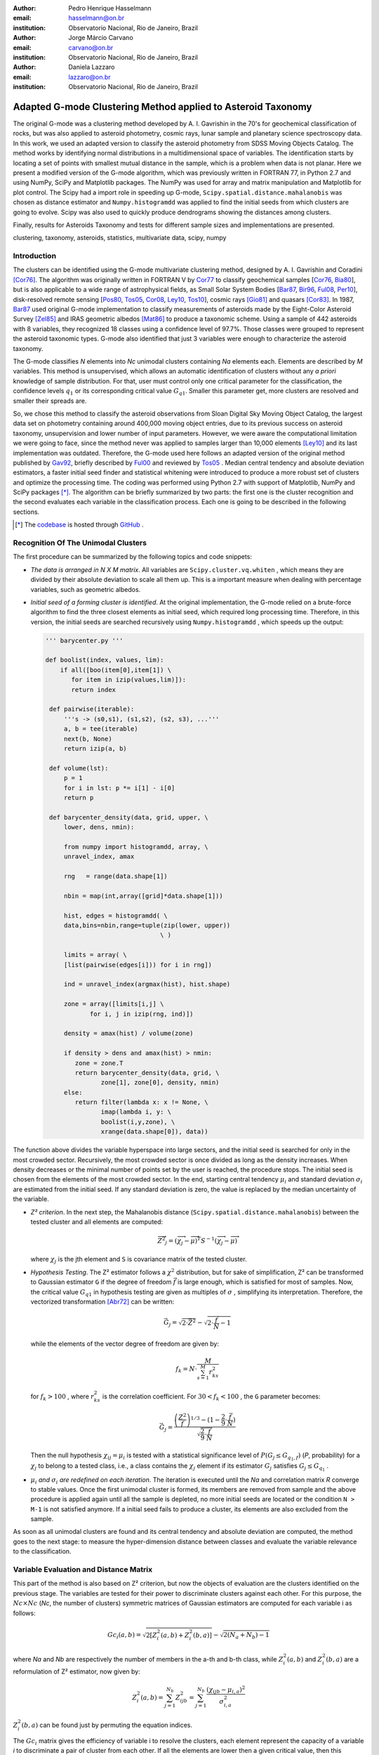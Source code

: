 :author: Pedro Henrique Hasselmann
:email: hasselmann@on.br
:institution: Observatorio Nacional, Rio de Janeiro, Brazil

:author: Jorge Márcio Carvano
:email: carvano@on.br
:institution: Observatorio Nacional, Rio de Janeiro, Brazil

:author: Daniela Lazzaro
:email: lazzaro@on.br
:institution: Observatorio Nacional, Rio de Janeiro, Brazil

-------------------------------------------------------------
Adapted G-mode Clustering Method applied to Asteroid Taxonomy
-------------------------------------------------------------

.. class:: abstract

   The original G-mode was a clustering method developed by A. I. Gavrishin in the 70's for geochemical classification of rocks, 
   but was also applied to asteroid photometry, cosmic rays, lunar sample and planetary science spectroscopy data. 
   In this work, we used an adapted version to classify the asteroid photometry from SDSS Moving Objects Catalog. 
   The method works by identifying normal distributions in a multidimensional space of variables. 
   The identification starts by locating a set of points with smallest mutual distance in the sample, 
   which is a problem when data is not planar. Here we present a modified version of the G-mode algorithm,
   which was previously written in FORTRAN 77, in Python 2.7 and using NumPy, SciPy and Matplotlib packages. 
   The NumPy was used for array and matrix manipulation and Matplotlib for plot control. 
   The Scipy had a import role in speeding up G-mode, ``Scipy.spatial.distance.mahalanobis`` was chosen as distance estimator and 
   ``Numpy.histogramdd`` was applied to find the initial seeds from which clusters are going to evolve. 
   Scipy was also used to quickly produce dendrograms showing the distances among clusters.

   Finally, results for Asteroids Taxonomy and tests for different sample sizes and implementations are presented.

.. class:: keywords

   clustering, taxonomy, asteroids, statistics, multivariate data, scipy, numpy

Introduction
------------

The clusters can be identified using the G-mode multivariate clustering method, designed by A. I. Gavrishin and Coradini [Cor76]_. 
The algorithm was originally written in FORTRAN V by Cor77_ to classify geochemical samples [Cor76_, Bia80_], but is also applicable to a wide range of astrophysical fields, 
as Small Solar System Bodies [Bar87_, Bir96_, Ful08_, Per10_], disk-resolved remote sensing [Pos80_, Tos05_, Cor08_, Ley10_, Tos10_], cosmic rays [Gio81]_ and quasars [Cor83]_. 
In 1987, Bar87_ used original G-mode implementation to classify measurements of asteroids made by the Eight-Color Asteroid Survey [Zel85]_ and 
IRAS geometric albedos [Mat86]_ to produce a taxonomic scheme. Using a sample of 442 asteroids with 8 variables, they recognized 18 classes using a confidence level
of 97.7%. Those classes were grouped to represent the asteroid taxonomic types. G-mode also identified that just 3 variables
were enough to characterize the asteroid taxonomy.  

The G-mode classifies *N* elements into *Nc* unimodal clusters containing *Na* elements each. Elements are described by *M* variables. 
This method is unsupervised, which allows an automatic identification of clusters without any *a priori* knowledge of sample distribution. 
For that, user must control only one critical parameter for the classification, the confidence levels :math:`q_{1}` or
its corresponding critical value :math:`G_{q1}`. Smaller this parameter get, more clusters are resolved and smaller their spreads are.

So, we chose this method to classify the asteroid observations from Sloan Digital Sky Moving Object Catalog, 
the largest data set on photometry containing around 400,000 moving object entries, 
due to its previous success on asteroid taxonomy, unsupervision and lower number of input parameters. 
However, we were aware the computational limitation we were going to face, since the method never was applied to samples larger than 10,000 elements [Ley10]_
and its last implementation was outdated. Therefore, the G-mode used here follows an adapted version of the original method published by Gav92_, 
briefly described by Ful00_ and reviewed by Tos05_ . 
Median central tendency and absolute deviation estimators, a faster initial seed finder and statistical whitening were introduced to produce a more 
robust set of clusters and optimize the processing time. The coding was performed using Python 2.7 with support of Matplotlib, NumPy and SciPy packages [*]_. 
The algorithm can be briefly summarized by two parts: the first one is the cluster recognition and 
the second evaluates each variable in the classification process. Each one is going to be described in the following sections. 

.. [*] The codebase_ is hosted through GitHub_ .

.. _codebase: http://github.com/pedrohasselmann/GmodeClass
.. _GitHub: http://github.com/pedrohasselmann
 
Recognition Of The Unimodal Clusters
------------------------------------

The first procedure can be summarized by the following topics and code snippets:

- *The data is arranged in N X M matrix*. All variables are ``Scipy.cluster.vq.whiten`` , 
  which means they are divided by their absolute deviation to scale all them up. 
  This is a important measure when dealing with percentage variables, such as geometric albedos.

- *Initial seed of a forming cluster is identified*. 
  At the original implementation, the G-mode relied on a brute-force algorithm to find the three closest elements as initial seed, 
  which required long processing time. Therefore, in this version, the initial seeds are searched recursively using ``Numpy.histogramdd`` , which
  speeds up the output:

  .. code-block:: python

      ''' barycenter.py '''

      def boolist(index, values, lim):
          if all([boo(item[0],item[1]) \
             for item in izip(values,lim)]):
             return index

       def pairwise(iterable):
           '''s -> (s0,s1), (s1,s2), (s2, s3), ...'''
           a, b = tee(iterable)
           next(b, None)
           return izip(a, b)

       def volume(lst):
           p = 1
           for i in lst: p *= i[1] - i[0]
           return p
    
       def barycenter_density(data, grid, upper, \
           lower, dens, nmin):
   
           from numpy import histogramdd, array, \
           unravel_index, amax
   
           rng   = range(data.shape[1])
       
           nbin = map(int,array([grid]*data.shape[1]))
       
           hist, edges = histogramdd( \
           data,bins=nbin,range=tuple(zip(lower, upper))
                                     \ )
       
           limits = array( \ 
           [list(pairwise(edges[i])) for i in rng])
       
           ind = unravel_index(argmax(hist), hist.shape) 

           zone = array([limits[i,j] \
                  for i, j in izip(rng, ind)])
       
           density = amax(hist) / volume(zone)
       
           if density > dens and amax(hist) > nmin:
              zone = zone.T
              return barycenter_density(data, grid, \
                     zone[1], zone[0], density, nmin)
           else:
              return filter(lambda x: x != None, \
                     imap(lambda i, y: \
                     boolist(i,y,zone), \
                     xrange(data.shape[0]), data))

The function above divides the variable hyperspace into large sectors, and the initial seed is searched for only in the most crowded sector. 
Recursively, the most crowded sector is once divided as long as the density increases. 
When density decreases or the minimal number of points set by the user is reached, the procedure stops. 
The initial seed is chosen from the elements of the most crowded sector. 
In the end, starting central tendency :math:`\mu_{i}` and standard deviation :math:`\sigma_{i}` are estimated from the initial seed. 
If any standard deviation is zero, the value is replaced by the median uncertainty of the variable.                 

- *Z² criterion*. In the next step, the Mahalanobis distance (``Scipy.spatial.distance.mahalanobis``) between 
  the tested cluster and all elements are computed:
  
  .. math::

     \overrightarrow{Z^{2}}_{j}=(\overrightarrow{\chi_{j}}-\overrightarrow{\mu})^{T}S^{-1}(\overrightarrow{\chi_{j}}-\overrightarrow{\mu})

  where :math:`\chi_{j}`  is the jth element and ``S`` is covariance matrix of the tested cluster.

- *Hypothesis Testing*. The Z² estimator follows a :math:`\chi^{2}` distribution, but for sake of simplification, 
  Z² can be transformed to Gaussian estimator ``G`` if the degree of freedom :math:`\vec{f}` is large enough, which is satisfied for most of samples. 
  Now, the critical value :math:`G_{q1}` in hypothesis testing are given as multiples of :math:`\sigma` , simplifying its interpretation. 
  Therefore, the vectorized transformation [Abr72]_ can be written:

  .. math:: 

     \vec{G_{j}}=\sqrt{2\cdot\vec{Z^{2}}}-\sqrt{2\cdot\frac{\vec{f}}{N}-1}
 

  while the elements of the vector degree of freedom are given by:
   
  .. math::

     f_{k}=N\cdot\frac{M}{\sum_{s=1}^{M}r_{ks}^{2}}
 
  for :math:`f_{k} > 100` , where :math:`r_{ks}^{2}` is the correlation coefficient. For :math:`30 < f_{k} < 100` , the ``G`` parameter becomes: 

  .. math::

     \vec{G_{j}}=\frac{\left(\frac{Z^{2}}{\vec{f}}\right)^{1/3}-(1-\frac{2}{9}\cdot\frac{\vec{f}}{N})}{\sqrt{\frac{2}{9}\cdot\frac{\vec{f}}{N}}}
 
  Then the null hypothesis :math:`\chi_{ij} = \mu_{i}` is tested with a statistical significance level of :math:`P(G_{j} \leq G_{q_{1},f})` (*P*, probability) 
  for a :math:`\chi_{j}` to belong to a tested class, i.e., a class contains the :math:`\chi_{j}` element if its estimator :math:`G_{j}` satisfies :math:`G_{j} \leq G_{q_{1}}` .

- :math:`\mu_{i}` *and* :math:`\sigma_{i}` *are redefined on each iteration*. The iteration is executed until the *Na*
  and correlation matrix *R* converge to stable values. Once the first unimodal cluster is formed, its members are removed from sample and 
  the above procedure is applied again until all the sample is depleted, no more initial seeds are located or the condition ``N > M-1``
  is not satisfied anymore. If a initial seed fails to produce a cluster, its elements are also excluded from the sample.


As soon as all unimodal clusters are found and its central tendency and absolute deviation are computed, the method goes to the next stage: 
to measure the hyper-dimension distance between classes and evaluate the variable relevance to the classification.

Variable Evaluation and Distance Matrix
---------------------------------------
 
This part of the method is also based on Z² criterion, but now the objects of evaluation are the clusters identified on the previous stage. 
The variables are tested for their power to discriminate clusters against each other. For this purpose, the :math:`Nc \times Nc`
(*Nc*, the number of clusters) symmetric matrices of Gaussian estimators are computed for each variable i as follows:

.. math::

   Gc_{i}(a,b)=\sqrt{2\left[Z_{i}^{2}(a,b)+Z_{i}^{2}(b,a)\right]}-\sqrt{2\left(N_{a}+N_{b}\right)-1}
 
where *Na* and *Nb* are respectively the number of members in the a-th and b-th class, while :math:`Z_{i}^{2}(a,b)` and :math:`Z_{i}^{2}(b,a)` 
are a reformulation of Z² estimator, now given by:

.. math::

   Z_{i}^{2}(a,b)=\sum_{j=1}^{N_{b}}Z_{ijb}^{2}=\sum_{j=1}^{N_{b}}\frac{\left(\chi_{ijb}-\mu_{i,a}\right)^{2}}{\sigma_{i,a}^{2}}
 
:math:`Z_{i}^{2}(b,a)` can be found just by  permuting the equation indices.

The :math:`Gc_{i}` matrix gives the efficiency of variable i to resolve the clusters, 
each element represent the capacity of a variable *i* to discriminate a pair of cluster from each other. 
If all the elements are lower then a given critical value, then this variable is not significant for the classification procedure.
Thus, smaller matrix values indicate less distinction between clusters.
To discriminate the redundant variables, all the elements of :math:`Gc_{i}` matrix are tested against the null hypothesis :math:`\mu_{i,a} = \mu_{i,b}`, 
and if none of them satisfy :math:`Gc_{i}(a,b) < G_{q_{1}}`, the method is iterated again without the variable *i*. 
The method is repeated until stability is found on the most suitable set of meaningful variables for the sample.

The :math:`Nc \times Nc` symmetric Distance Matrix between clusters with respect to all meaningful variables is also calculated. 
The same interpretation given to :math:`Gc_{i}`  matrices can be used here: higher D²(a,b) elements, more distinction between clusters are presented.
D²(a,b) matrix is used to produce a ``Scipy.cluster.hierarchy.dendrogram`` , which graphically shows the relation among all clusters.

Robust Median Statistics
------------------------

Robust Statistics seeks alternative estimators which are not excessively affected by outliers or departures from an assumed sample distribution. 
For central tendency estimator :math:`\mu_{i}`, the median was chosen over mean due to its breakdown point of 50% against 0% for mean. 
Higher the breakdown point, the estimator is more resistant to variations due to errors or outliers. 
Following a median-based statistics, the Median of Absolute Deviation (MAD) was selected to represent the standard deviation estimator :math:`\sigma`. 
The MAD is said to be conceived by Gauss in 1816 [Ham74]_ and can be expressed as:

.. math::
 
   MAD(\chi_{i})=med\left\{ |\chi_{ji}-med\left(\chi_{i}\right)|\right\} 
 
To be used as a estimator of standard deviation, the MAD must be multiplied by a scaling factor K, which adjusts the value for a assumed distribution. 
For Gaussian distribution, which is the distribution assumed for clusters in the G-mode, ``K = 1.426`` . Therefore:

.. math::

   \sigma_{i}=K\cdot MAD
 
Computing the Mahalanobis distance is necessary to estimate the covariance matrix.
MAD is expanded to calculate its terms:

.. math::

   S_{ik}=K^{2}\cdot med\left\{ |\left(\chi_{ji}-med\left(\chi_{i}\right)\right)\cdot\left(\chi_{jk}-med\left(\chi_{k}\right)\right)|\right\} 
 
The correlation coefficient :math:`r_{s,k}` used in this G-mode version was proposed by She97_ to be a median counterpart to 
the Pearson correlation coefficient, with breakpoint of 50%, similar to MAD versus standard deviation. 
The coefficient is based on linear data transformation and depends on MAD and the deviation of each element from the median:        

.. math::

   r_{i,k}=\frac{med^{2}|u|-med^{2}|v|}{med^{2}|u|+med^{2}|v|}

where

.. math::

   u=\frac{\chi_{ij}-med\left(\chi_{s}\right)}{\sigma_{i}}+\frac{\chi_{kj}-med\left(\chi_{k}\right)}{\sigma_{k}}

.. math::

   v=\frac{\chi_{ij}-med\left(\chi_{m}\right)}{\sigma_{i}}-\frac{\chi_{kj}-med\left(\chi_{n}\right)}{\sigma_{k}}
 
The application of median statistics on G-mode is a departure from the original concept of the method. 
The goal is producing more stable classes and save processing time from unnecessary successive iterations.

Code Structure, Input And Output
--------------------------------

The ``GmodeClass`` package, hosted in GitHub_ ,  is organized in a object-oriented structure. The code snippets
below show how the main class and its objects are implemented, explaining what each one does, 
and also highlighting its dependences:

.. code-block:: python

   ''' Gmode.py '''

   ''' modules: kernel.py, eval_variables.py, 
   plot_module.py, file_module.py, gmode_module.py
   support.py '''
   
   class Gmode:
         
         def __init__(self):
         ''' 
         Make directory where tests are hosted.
         Run support.py and read shell commands. 
         '''
         
         def Load(self):     
         ''' 
         Make directory in /TESTS/ where test's plots, 
         lists and logs are kept.  This object is run 
         when __init__() or Run() is called. 
         '''
         
         def LoadData(self, file):
         '''
         dependencies: operator
         Load data to be classified. 
         '''
         
         def Run(self, q1, sector, ulim, minlim):
         ''' 
         dependencies: kernel.py
         Actually run the recognition procedure.
         Returns self.cluster_members, self.cluster_stats. 
         '''
         
         def Evaluate(self, q1):
         ''' 
         dependencies: eval_variables.py
         Evaluate the significance of each variable and
         produce the distance matrices.
         Returns self.Gc and self.D2. '''
         
         def Extension(self, q1):
         '''
         dependencies: itertools
         Classify data elements excluded 
         from the main classification. 
         Optional feature.
         Modify self.cluster_members
         '''
         
         def Classification(self):
         ''' Write Classification into a list. '''
         
         def ClassificationPerID(self):
         '''
         dependencies: gmode_module.py
         If the data elements are 
         measurements of group of objects, 
         organize the classification into 
         a list per Unique Identification.
         '''
         
         def WriteLog(self):
         '''
         dependencies: file_module.py
         Write the procedure log with informations about 
         each cluster recognition,
         variable evaluation and distance matrices.
         '''
         
         def Plot(self, lim, norm, axis):
         '''
         dependencies: plot_module.py
         Save spectral plots for each cluster.
         '''
         
         def Dendrogram(self):
         '''
         dependencies: plot_module.py
         Save scipy.cluster.hierarchy.dendrogram figure.
         '''
         
         def TimeIt(self):
         '''
         dependencies: time.time
         Time, in minutes, the whole procedure 
         and save into the log.
         '''

   if __name__ == '__main__':
  
      gmode  = Gmode()
      load   = gmode.LoadData()
      run    = gmode.Run()
      ev     = gmode.Evaluate()
      ex     = gmode.Extension()   # Optional.
      col    = gmode.ClassificationPerID()
      end    = gmode.TimeIt()
      classf = gmode.Classification()
      log    = gmode.WriteLog()
      plot   = gmode.Plot()
      dendro = gmode.Dendrogram()

Originally, G-mode relied on a single parameter, the confidence level *q1*, to resolve cluster from a sample. 
However, tests on simulated sample and asteroid catalogs (More in next sections), plus changes on initial seed finder, 
revealed that three more parameters were necessary for high quality classification.
Thus, the last code version ended up with the following input parameters:

- :math:`q_{1}` or :math:`G_{q_{1}}` ( ``--q1``, ``self.q1``) : Confidence level or critical value. Must be inserted in multiple of :math:`\sigma` .
  Usually it assumes values between 1.5 and 3.0 .

- ``Grid`` (``--grid``, ``-g``, ``self.grid``) : Number of times which ``barycenter.barycenter_density()`` will divide each variable up on each iteration,
  according to the borders of the sample. Values between 2 and 4 are preferable.

- ``Minimum Deviation Limit`` (``--mlim``, ``-m``, ``self.mlim``) : Sometimes the initial seeds starts with zeroth deviation, thus this singularity is corrected
  replacing all deviation by the minimum limit when lower than it. This number is given in fraction of median error of each variable.
  
- ``Upper Deviation Limit`` (``--ulim``, ``-u``, ``self.ulim``) : This parameter is important when the clusters have high degree of superposition and 
  its necessary the identification of smaller mingled clusters. 
  The upper limit is a restriction which determines how much a cluster might grow up. 
  This value is given in fraction of total standard deviation of each variable.

The output is contained in a directory created in ``/TESTS/`` and organized in a series of lists and plots. 
On the directory ``/TESTS/.../maps/`` , there are on-the-fly density distribution plots showing the *locus* of each cluster in sample.
On ``/TESTS/.../plots/`` , a series of variable plots permits the user to verify each cluster profile.
On the lists ``clump_xxx.dat`` , ``gmode1_xxx.dat`` , ``gmode2_xxx.dat`` and ``log_xxx.dat`` the informations about cluster statistics, 
classification per each data element, classification per unique ID and report of the formation of clusters and distance matrices are gathered.
Working on ``Python IDLE`` or ``IPython``, once ``Gmode.Run()`` was executed, users might call ``self.cluster_members`` to get a ``list`` of sample indexes
organized into each cluster they are members of. The ``self.cluster_stats`` returns a ``list`` with each cluster statistics.
``Gmode.Evaluate()`` gives the ``self.Gc`` matrix and ``self.D2`` distance matrix among clusters. 

Users must be aware that input data should be formatted in columns in this order: measurement designation, unique identification, variables, errors.
If errors are not available, its values should be replaced by ``0.0`` and ``mlim`` parameter might not be used. There is no limit on data size, however
the processing time is very sensitive to the number of identified cluster, which may slow down the method for a bigger number.
For example, with 20,000 elements and 41 clusters, the G-mode takes around to 2 minutes for whole procedure (plots creation not included) when executed in a
Intel Core 2 Quad 2.4 GHz with 4 Gb RAM.

Our implementation also allows to ``import Gmode`` and use it in ``Python IDLE`` or through shell command, like the example::

   python Gmode.py --in path/to/file \
   --q1 2.0 -g 3 -u 0.5 -m 0.5

Finally, since the plot limits, normalization and axis are optimized to asteroid photometry, 
users on shell are invited to directly change this parameters in ``config.cfg``.
If data is not normalized thus ``norm = None``.
More aesthetic options are going to be implemented in future versions. 


Code Testing
------------

.. table:: Gaussian Distributions in Simulated Sample. :label:`tabgauss`

   +-----------+-----------+------------+-----+------------+------------+
   | Gaussians | C.T. [*]_ |  S.D. [*]_ |  N  | N-Original | N-Adapted  |
   +-----------+-----------+------------+-----+------------+------------+
   |     1     |    (3,3)  | (0.5,0.25) | 500 | 471 (5.8%) | 512 (2.4%) |
   +-----------+-----------+------------+-----+------------+------------+
   |     2     |    (3,8)  | (0.7,0.7)  | 500 | 538 (7.6%) | 461 (7.8%) |
   +-----------+-----------+------------+-----+------------+------------+
   |     3     |    (7,5)  | (0.7,0.7)  | 500 | 585 (17%)  | 346 (30.8%)|
   +-----------+-----------+------------+-----+------------+------------+

.. [*] Central Tendency.
.. [*] Standard Deviation.


.. figure:: simulated.png
   :scale: 40%
   :align: center
   
   Simulated Sample of 2000 points. 
   Blue dots represent the bidimensional elements and the clusters are three Gaussian distributions composed of random points. :label:`figsimul`

.. figure:: Classic_Gmode_Identification.png 
   :scale: 50%
   :align: center
   
   Red filled circles are the elements of clusters identified by Original G-mode. The green filled circles represent the initial seed. 
   Classification made with :math:`q_{1} = 2.2 \sigma`. :label:`figorig`

.. figure:: Vectorized_Gmode_Identification.png
   :scale: 50%
   :align: center
 
   Clusters identified by Adapted G-mode. Labels are the same as previous graphics. 
   Classification made with :math:`q_{1} = 2.2 \sigma`. :label:`figadapted`

   
For testing the efficiency of the Adapted G-mode version, a bidimensional sample of 2000 points was simulated using ``Numpy.random``. 
The points filled a range of 0 to 10. Three random Gaussian distributions containing 500 points each (``Numpy.random.normal``), 
plus 500 random points (``Numpy.random.rand``) composed the final sample (Figure :ref:`figsimul`). 
These Gaussians were the aim for the recognition ability of clustering method, while the random points worked as background noise.
Then, simulated sample was classified using the Original [Gav92]_ and Adapted G-mode version. 
The results are presented in Table :ref:`tabgauss` and figures below.

Comparing results from both versions, it is noticeable how each version identifies clusters differently. 
Since the initial seed in the Original G-mode starts from just the closest points, 
there is no guarantee that initial seeds will start close or inside clusters. 
The Original version is also limited for misaligned-axis clusters, due to the use of a normalized euclidean distance estimator, 
that does not have correction for covariance. This limitation turn impossible the identification of misaligned clusters without including 
random elements in, as seen in Figure :ref:`figorig` .

The Adapted version, otherwise, seeks the initial seed through densest regions, thus ensuring its start inside or close to clusters. 
Moreover, by using the Mhalonobis distance as estimator, the covariance matrix is taken into account, which makes a more precise 
identification of cluster boundaries (Figure :ref:`figadapted`). Nevertheless, Adapted G-mode has a tendency to undersize the number of elements on 
the misaligned clusters. For cluster number 3 in Table :ref:`tabgauss` , a anti-correlated gaussian distribution, the undersizing reaches 30.8%. 
If the undersizing becomes too large, its possible that “lost elements” are identified as new cluster. 
Therefore, it may be necessary to group clusters according to its d²(a,b) distances.

Sloan Digital Sky Survey Moving Objects Catalog 4
-------------------------------------------------

SDSS Moving Objects Catalog 4th (SDSSMOC4) release is now the largest photometric data set of asteroids [Ive01_, Ive10_], 
containing 471,569 detections of moving objects, where 202,101 are linked to 104,449 unique objects. 
It has a system of five magnitudes in the visible [Fuk96]_ , providing measurements and corresponding uncertainties. 
As the photometric observations are obtained almost simultaneously, rotational variations can be discarded for most of the asteroids. 
The SDSS-MOC4 magnitudes employed here are first converted to normalized reflected intensities [1]_ [Lup99]_. 
Thereby solar colors were obtained from Ive01_ and extracted from asteroid measurements. A middle band called *g'* was chosen as reference [Car10]_, 
thus being discarded from the classification procedure.

.. [1] http://ned.ipac.caltech.edu/help/sdss/dr6/photometry.html

In what follows, all observations of non-numbered asteroids, with uncertainties in each filter greater than the 3rd quartile, have been excluded. 
Moreover, all detections 15 degrees from the Galactic Plane and with :math:`|DEC| < 1.26` were eliminated due to inclusion of sources in crowded stellar regions, 
which have a high possibility of misidentification [2]_ . Finally, the sample contained 21,419 detections linked to 17,027 asteroids.

.. [2] http://www.astro.washington.edu/users/ivezic/sdssmoc/sdssmoc.html

Preliminary Results on Asteroid Photometric Classification
----------------------------------------------------------

.. figure:: 0.png
   :scale: 40%
   :align: center
   
   Density distributions of reflected intensities measured from asteroid observations by SDSSMOC4. The colors correspond to degrees of point agglomeration. :label:`fig0`
   
.. figure:: vec3.png
   :scale: 40
   :align: center

   Density distributions with the third cluster identified by G-mode without upper limit. The cluster is marked by red filled circles.
   Classification made with :math:`q_{1} = 1.5 \sigma` and ``minlim = 0.5``. :label:`figvec`
   
.. figure:: upper3.png
   :scale: 40
   :align: center

   Density distributions with the third cluster identified by G-mode with upper limit. The cluster is marked by red filled circles. 
   Classification made with :math:`q_{1} = 1.5 \sigma`, ``minlim = 0.5`` and ``upperlim = 0.5``. :label:`figupper`

When looking at the density distributions (Figure :ref:`fig0`) it is possible to notice two large agglomerations with accentuated superposition between them.
Previous photometry-based taxonomic systems [Tho84_, Bar87_] were developed over smaller samples, with less than 1,000 asteroids, thus overlay was not a huge problem.
Those two groups are the most common asteroid types *S* (from Stone) and *C* (from Carbonaceous). A important indicative that  a classification method is working for
asteroid taxonomy is at least the detachment of both groups. Nonetheless, even though both groups are being identified in the first and second clusters
when SDSSMOC4 sample is classified, the third cluster was engulfing part of members left from both groups and other smaller groups mingled
among them (Figure :ref:`figvec`). The loss of obvious unimodal distribution patterns on data may be the cause for such generalization in the third cluster. 
This behavior was interrupting the capacity of the method to identify smaller clusters.
Therefore, to deal with that, a upper deviation limit was introduced to halt the cluster evolution, thus not permiting clusters to become comparable in sample size. 
Figure :ref:`figupper` is a example of a cluster recognized with upper deviation limit on, showing that third cluster is not getting into a large size anymore,
allowing other cluster to be identified. This specific test resulted in 58 cluster recognitions, most of them with lower than 100 members.
Thus, the upper limit parameter turned up useful for sample with varied degrees of superposition.

Conclusions
-----------

In this paper, a refined version of a clustering method developed in the 70's was presented. 
The Adapted G-mode used Mahalonobis distance as estimator to better recognize misaligned clusters, and used ``Numpy.histogramdd`` to faster locate
initial seeds. Robust median statistics was also implemented to more precisely estimate central tendency and standard deviation, and
take less iteration to stabilize clusters.

Tests with simulated samples showed a quality increase in classification and successful recognition of clusters among random points.  
However, tests with asteroid samples indicated that for presence of superposition is necessary introduction of one more parameter.
Therefore, users must previously inspect their samples before enabling an upper limit parameter.

Finally, the Adapted G-mode is available for anyone through GitHub_ . The codebase_ has no restriction on sample or variable size. 
Users must only fulfill the requirements related to installed packages and data format.

Acknowledgements
----------------

The authors acknowledge the following Brazilian foundations for science support, CAPES, FAPERJ and CNPq, for several grants and fellowships.

References
----------

.. [Abr72] Abramowitz, M. & Stegun, I. A. 
           *Handbook of Mathematical Functions Handbook of Mathematical Functions*. New York: Dover, 1972.

.. [Ham74] Hampel, F. R. 
           *The Influence Curve and its Role in Robust Estimation*. Journal ofthe American Statistical Association, 1974, 69, 383-393.

.. [Cor76] Coradini, A.; Fulchignoni, M. & Gavrishin, A. I. 
           *Classification of lunar rocks and glasses by a new statistical technique*. The Moon, 1976, 16, 175-190.

.. [Cor77] Coradini, A.; Fulchignoni, M.; Fanucci, O. & Gavrishin, A. I. 
           *A FORTRAN V program for a new classification technique: the G-mode central method*. Computers and Geosciences, 1977, 3, 85-105.

.. [Bia80] Bianchi, R.; Coradini, A.; Butler, J. C. & Gavrishin, A. I. 
           *A classification of lunar rock and glass samples using the G-mode central method*. Moon and Planets, 1980, 22, 305-322.

.. [Pos80] Poscolieri, M. 
           *Statistical reconstruction of a Martian scene - G-mode cluster analysis results from multispectral data population*. 
           Societa Astronomica Italiana, 1980, 51, 309-328.

.. [Gio81] Giovannelli, F.; Coradini, A.; Polimene, M. L. & Lasota, J. P. 
           *Classification of cosmic sources - A statistical approach*. Astronomy and Astrophysics, 1981, 95, 138-142.

.. [Cor83] Coradini, A.; Giovannelli, F. & Polimene, M. L. 
           *A statistical X-ray QSOs classification International*. Cosmic Ray Conference, 1983, 1, 35-38.

.. [Tho84] Tholen, D. J. 
           *Asteroid taxonomy from cluster analysis of Photometry*. Arizona Univ., Tucson., 1984.

.. [Zel85] Zellner, B.; Tholen, D. J. & Tedesco, E. F. 
           *The eight-color asteroid survey - Results for 589 minor planets*. Icarus, 1985, 61, 355-416.

.. [Mat86] Matson, D. L.; Veeder, G. J.; Tedesco, E. F.; Lebofsky, L. A. & Walker, R. G. 
           *IRAS survey of asteroids*. Advances in Space Research, 1986, 6, 47-56.

.. [Bar87] Barucci, M. A.; Capria, M. T.; Coradini, A. & Fulchignoni, M. 
           *Classification of asteroids using G-mode analysis*. Icarus, 1987, 72, 304-324.

.. [Gav92] Gavrishin, A. I.; Coradini, A. & Cerroni, P. 
           *Multivariate classification methods in planetary sciences*. Earth Moon and Planets, 1992, 59, 141-152.

.. [Bir96] Birlan, M.; Barucci, M. A. & Fulchignoni, M. 
           *G-mode analysis of the reflection spectra of 84 asteroids*. Astronomy and Astrophysics, 1996, 305, 984-+.

.. [Fuk96] Fukugita, M.; Ichikawa, T.; Gunn, J. E.; Doi, M.; Shimasaku, K. & Schneider, D. P. 
           *The Sloan Digital Sky Survey Photometric System*. Astrophisical Journal, 1996, 111, 1748-+.

.. [She97] Shevlyakov, G. L. 
           *On robust estimation of a correlation coefficient*. Journal of Mathematical Sciences, Vol. 83, No. 3, 1997.
 
.. [Lup99] Lupton, R. H.; Gunn, J. E. & Szalay, A. S. 
           *A Modified Magnitude System that Produces Well-Behaved Magnitudes, Colors, and Errors Even for Low Signal-to-Noise Ratio Measurements*. 
           Astrphysical Journal, 1999, 118, 1406-1410.
           
.. [Ful00] Fulchignoni, M.; Birlan, M. & Antonietta Barucci, M. 
           *The Extension of the G-Mode Asteroid Taxonomy*. Icarus, 2000, 146, 204-212.

.. [Ive01] Ivezić, v. Z.; Tabachnik, S.; Rafikov, R.; Lupton, R. H.; Quinn, T.; Hammergren, M.; Eyer, L.; Chu, J.; Armstrong, J. C.; Fan, X.; Finlator, K.; 
           Geballe, T. R.; Gunn, J. E.; Hennessy, G. S.; Knapp, G. R.; Leggett, S. K.; Munn, J. A.; Pier, J. R.; Rockosi, C. M.; Schneider, D. P.; 
           Strauss, M. A.; Yanny, B.; Brinkmann, J.; Csabai, I.; Hindsley, R. B.; Kent, S.; Lamb, D. Q.; Margon, B.; McKay, T. A.; Smith, J. A.; Waddel, P.; York, D. G. & the SDSS Collaboration.
           *Solar System Objects Observed in the Sloan Digital Sky Survey Commissioning Data*. Astrophysical Journal, 2001, 122, 2749-278.

.. [Tos05] Tosi, F.; Coradini, A.; Gavrishin, A. I.; Adriani, A.; Capaccioni, F.; Cerroni, P.; Filacchione, G. & Brown, R. H. 
           *G-Mode Classification of Spectroscopic Data*. Earth Moon and Planets, 2005, 96, 165-197.

.. [Cor08] Coradini, A.; Tosi, F.; Gavrishin, A. I.; Capaccioni, F.; Cerroni, P.; Filacchione, G.; Adriani, A.; Brown, R. H.; Bellucci, G.; 
           Formisano, V.; D'Aversa, E.; Lunine, J. I.; Baines, K. H.; Bibring, J.-P.; Buratti, B. J.; Clark, R. N.; Cruikshank, D. P.; Combes, M.; 
           Drossart, P.; Jaumann, R.; Langevin, Y.; Matson, D. L.; McCord, T. B.; Mennella, V.; Nelson, R. M.; Nicholson, P. D.; Sicardy, B.; Sotin, C.; 
           Hedman, M. M.; Hansen, G. B.; Hibbitts, C. A.; Showalter, M.; Griffith, C. & Strazzulla, G. 
           *Identification of spectral units on Phoebe*. Icarus, 2008, 193, 233-251.

.. [Ful08] Fulchignoni, M.; Belskaya, I.; Barucci, M. A.; de Sanctis, M. C. & Doressoundiram, A. Barucci, M. A.,
           *Transneptunian Object Taxonomy*. The Solar System Beyond Neptune, 2008, 181-192.

.. [Per10] Perna, D.; Barucci, M. A.; Fornasier, S.; DeMeo, F. E.; Alvarez-Candal, A.; Merlin, F.; Dotto, E.; Doressoundiram, A. & de Bergh, C. 
           *Colors and taxonomy of Centaurs and trans-Neptunian objects*. Astronomy and Astrophysics, 2010, 510, A53+.

.. [Ive10] Ivezic, Z.; Juric, M.; Lupton, R. H.; Tabachnik, S.; Quinn, T. & Collaboration, T. S. 
           *SDSS Moving Object Catalog V3.0*. 
           NASA Planetary Data System, 2010, 124.

.. [Ley10] Leyrat, C.; Fornasier, S.; Barucci, A.; Magrin, S.; Lazzarin, M.; Fulchignoni, M.; Jorda, L.; Belskaya, I.; Marchi, S.; Barbieri, C.; Keller, U.; Sierks, H. & Hviid, S. 
           *Search for Steins surface inhomogeneities from OSIRIS Rosetta images*. 
           Planetary and Space Science, 2010, 58, 1097-1106.

.. [Tos10] Tosi, F.; Turrini, D.; Coradini, A. & Filacchione, G. 
           *Probing the origin of the dark material on Iapetus*. Monthly Notices of the Royal Astronomical Society, 2010, 403, 1113-1130.
           
.. [Car10] Carvano, J. M.; Hasselmann, P. H.; Lazzaro, D. & Mothé-Diniz, T. 
           *SDSS-based taxonomic classification and orbital distribution of main belt asteroids*. 
           Astronomy and Astrophysics, 2010, 510, A43+.

